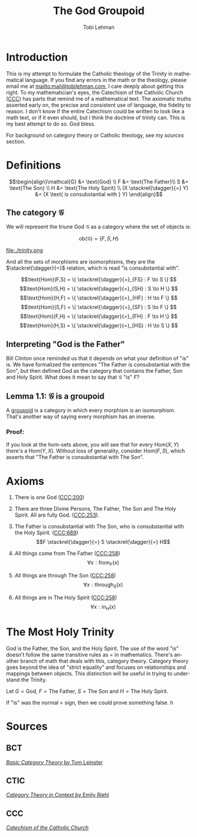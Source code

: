 #+TITLE: The God Groupoid
#+AUTHOR: Tobi Lehman
#+EMAIL: mail@tobilehman.com
#+LANGUAGE: en-us
#+EXPORT_html_PREFERENCE: html5
#+HTML_DOCTYPE: html5
#+HTML_HEAD: <meta name="viewport" content="width=device-width, initial-scale=1.0">
#+HTML_HEAD: <link rel="stylesheet" type="text/css" href="./style.css" />
#+HTML_HEAD: <link rel="shortcut icon" href="/img/favicon.ico">
#+OPTIONS: toc:t num:t ns:t
* Introduction
This is my attempt to formulate the Catholic theology of the Trinity in mathematical language. If you find any errors in the math or the theology, please email me at mailto:mail@tobilehman.com, I care deeply about getting this right. To my mathematician's eyes, the Catechism of the Catholic Church ([[https://www.vatican.va/archive/ENG0015/_INDEX.HTM][CCC]]) has parts that remind me of a mathematical text. The axiomatic truths asserted early on, the precise and consistent use of language, the fidelity to reason. I don't know if the entire Catechism could be written to look like a math text, or if it even should, but I think the doctrine of trinity can. This is my best attempt to do so. God bless.

For background on category theory or Catholic theology, see my [[* Sources][sources]] section.

* Definitions
$$\begin{align}\mathcal{G} &= \text{God} \\ F &= \text{The Father}\\ S &= \text{The Son} \\ H &= \text{The Holy Spirit} \\ (X \stackrel{\dagger}{=} Y) &= (X \text{ is consubstantial with } Y) \end{align}$$

** The category $\mathcal{G}$

We will represent the triune God $\mathcal{G}$ as a category where the set of objects is:

$$\text{ob}(\mathcal{G}) = \{F,S,H\}$$

file:./trinity.png

And all the sets of morphisms are isomorphisms, they are the $\stackrel{\dagger}{=}$ relation, which is read "is consubstantial with".

$$\text{Hom}(F,S) = \{ \stackrel{\dagger}{=}_{FS} : F \to S \} $$
$$\text{Hom}(S,H) = \{ \stackrel{\dagger}{=}_{SH} : S \to H \} $$
$$\text{Hom}(H,F) = \{ \stackrel{\dagger}{=}_{HF} : H \to F \} $$
$$\text{Hom}(S,F) = \{ \stackrel{\dagger}{=}_{SF} : S \to F \} $$
$$\text{Hom}(F,H) = \{ \stackrel{\dagger}{=}_{FH} : F \to H \} $$
$$\text{Hom}(H,S) = \{ \stackrel{\dagger}{=}_{HS} : H \to S \} $$

** Interpreting "God is the Father"
Bill Clinton once reminded us that it depends on what your definition of "is" is. We have formalized the sentences "The Father is consubstantial with the Son", but then defined God as the category that contains the Father, Son and Holy Spirit. What does it mean to say that $\mathcal{G}$ "is" $F$?

** Lemma 1.1: $\mathcal{G}$ is a groupoid

A [[https://math.jhu.edu/~eriehl/context.pdf#page=25][groupoid]] is a category in which every morphism is an isomorphism. That's another way of saying every morphism has an inverse.

*** Proof:
If you look at the hom-sets above, you will see that for every $\text{Hom}(X,Y)$ there's a $\text{Hom}(Y,X)$.
Without loss of generality, consider $\text{Hom}(F,S)$, which asserts that "The Father is consubstantial with The Son". 

* Axioms
1. There is one God ([[https://www.vatican.va/archive/ENG0015/__P16.HTM][CCC:200]])
2. There are three Divine Persons, The Father, The Son and The Holy Spirit. All are fully God. ([[https://www.vatican.va/archive/ENG0015/__P17.HTM][CCC:253]]).
4. The Father is consubstantial with The Son, who is consubstantial with the Holy Spirit. ([[https://www.vatican.va/archive/ENG0015/__P20.HTM][CCC:689]])
   $$F \stackrel{\dagger}{=} S \stackrel{\dagger}{=} H$$   
5. All things come from The Father ([[https://www.vatican.va/archive/ENG0015/__P17.HTM][CCC:258]])
   $$\forall x : \text{from}_F(x)$$

6. All things are through The Son ([[https://www.vatican.va/archive/ENG0015/__P17.HTM][CCC:258]])
   $$\forall x : \text{through}_S(x)$$
   
7. All things are in The Holy Spirit ([[https://www.vatican.va/archive/ENG0015/__P17.HTM][CCC:258]])
   $$\forall x : \text{in}_H(x)$$

   
* The Most Holy Trinity
God is the Father, the Son, and the Holy Spirit. The use of the word "is" doesn't follow the same transitive rules as $=$ in mathematics. There's another branch of math that deals with this, category theory. Category theory goes beyond the idea of "strict equality" and focuses on relationships and mappings between objects. This distinction will be useful in trying to understand the Trinity.

Let $G = \text{God}$, $F = \text{The Father}$, $S = \text{The Son}$ and $H = \text{The Holy Spirit}$.

If "is" was the normal $=$ sign, then we could prove something false.
h
* Sources
** BCT
[[https://arxiv.org/pdf/1612.09375#page=18][/Basic Category Theory/ by Tom Leinster]]

** CTIC
[[https://math.jhu.edu/~eriehl/context.pdf#page=21][/Category Theory in Context/ by Emily Riehl]]
** CCC
[[https://www.vatican.va/archive/ENG0015/_INDEX.HTM][/Catechism of the Catholic Church/]]
